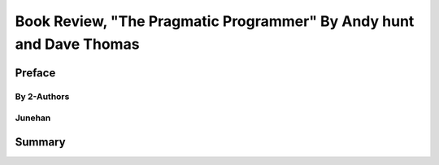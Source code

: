 Book Review, "The Pragmatic Programmer" By Andy hunt and Dave Thomas
====================================================================

Preface
-------

By 2-Authors
^^^^^^^^^^^^

Junehan
^^^^^^^

Summary
-------

